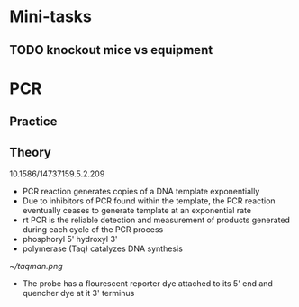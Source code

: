 * Mini-tasks
** TODO knockout mice vs equipment
   
* PCR
** Practice

** Theory
    10.1586/14737159.5.2.209
+ PCR reaction generates copies of a DNA template exponentially
+ Due to inhibitors of PCR found within the template, the PCR reaction eventually ceases to generate template at an exponential rate
+ rt PCR is the reliable detection and measurement of products generated during each cycle of the PCR process
+ phosphoryl 5' hydroxyl 3'
+ polymerase (Taq) catalyzes DNA synthesis

#+DOWNLOADED: https://upload.wikimedia.org/wikipedia/commons/0/07/Taqman.png @ 2021-11-17 11:51:12
[[file:PCR/2021-11-17_11-51-12_Taqman.png]]

#+CAPTION: TaqMan probe
[[~/taqman.png]]

+ The probe has a flourescent reporter dye attached to its 5' end and quencher dye at it 3' terminus
  
